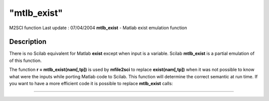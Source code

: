 ====
"mtlb_exist"
====

M2SCI function Last update : 07/04/2004
**mtlb_exist** - Matlab exist emulation function



Description
~~~~~~~~~~~

There is no Scilab equivalent for Matlab **exist** except when input
is a variable. Scilab **mtlb_exist** is a partial emulation of of this
function.

The function **r = mtlb_exist(nam[,tp])** is used by **mfile2sci** to
replace **exist(nam[,tp])** when it was not possible to know what were
the inputs while porting Matlab code to Scilab. This function will
determine the correct semantic at run time. If you want to have a more
efficient code it is possible to replace **mtlb_exist** calls:

****
